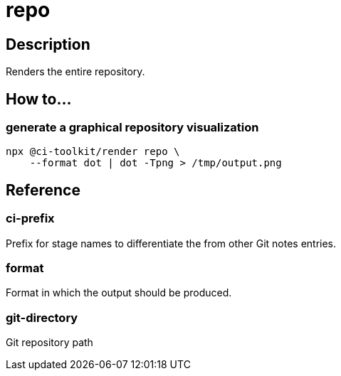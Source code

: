 = repo

== Description

Renders the entire repository.

== How to...

=== generate a graphical repository visualization

[source,bash]
----
npx @ci-toolkit/render repo \
    --format dot | dot -Tpng > /tmp/output.png
----

== Reference

=== ci-prefix

Prefix for stage names to differentiate the from other Git notes entries.

=== format

Format in which the output should be produced.

=== git-directory

Git repository path
